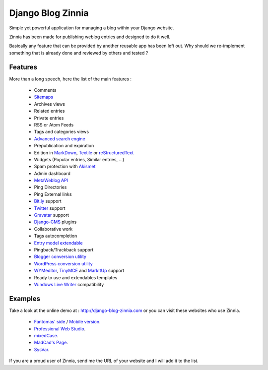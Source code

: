 ==================
Django Blog Zinnia
==================

Simple yet powerful application for managing a blog within your Django website.

Zinnia has been made for publishing weblog entries and designed to do it well.

Basically any feature that can be provided by another reusable app has been
left out.
Why should we re-implement something that is already done and reviewed by
others and tested ?

Features
========

More than a long speech, here the list of the main features :

  * Comments
  * `Sitemaps`_
  * Archives views
  * Related entries
  * Private entries
  * RSS or Atom Feeds
  * Tags and categories views
  * `Advanced search engine`_
  * Prepublication and expiration
  * Edition in `MarkDown`_, `Textile`_ or `reStructuredText`_
  * Widgets (Popular entries, Similar entries, ...)
  * Spam protection with `Akismet`_
  * Admin dashboard
  * `MetaWeblog API`_
  * Ping Directories
  * Ping External links
  * `Bit.ly`_ support
  * `Twitter`_ support
  * `Gravatar`_ support
  * `Django-CMS`_ plugins
  * Collaborative work
  * Tags autocompletion
  * `Entry model extendable`_
  * Pingback/Trackback support
  * `Blogger conversion utility`_
  * `WordPress conversion utility`_
  * `WYMeditor`_, `TinyMCE`_ and `MarkItUp`_ support
  * Ready to use and extendables templates
  * `Windows Live Writer`_ compatibility

Examples
========

Take a look at the online demo at : http://django-blog-zinnia.com
or you can visit these websites who use Zinnia.

  * `Fantomas' side
    <http://fantomas.willbreak.it/blog/>`_ / `Mobile version
    <http://m.fantomas.willbreak.it/blog/>`_.
  * `Professional Web Studio
    <http://www.professionalwebstudio.com/en/weblog/>`_.
  * `mixedCase
    <http://www.mixedcase.nl/articles/>`_.
  * `MadCad's Page
    <http://mad-cad.net/blog/>`_.
  * `SysVar
    <http://sysvar.net/>`_.

If you are a proud user of Zinnia, send me the URL of your website and I
will add it to the list.


.. _`Sitemaps`: http://django-blog-zinnia.com/documentation/configuration/#sitemaps
.. _`Advanced search engine`: http://django-blog-zinnia.com/documentation/search_engines/#advanced-search-engine
.. _`MarkDown`: http://daringfireball.net/projects/markdown/
.. _`Textile`: http://redcloth.org/hobix.com/textile/
.. _`reStructuredText`: http://docutils.sourceforge.net/rst.html
.. _`Akismet`: http://akismet.com
.. _`MetaWeblog API`: http://www.xmlrpc.com/metaWeblogApi
.. _`Bit.ly`: http://django-blog-zinnia.com/documentation/configuration/#bit-ly
.. _`Twitter`: http://django-blog-zinnia.com/documentation/configuration/#twitter
.. _`Gravatar`: http://gravatar.com/
.. _`Django-CMS`: http://django-blog-zinnia.com/documentation/configuration/#django-cms
.. _`Entry model extendable`: http://django-blog-zinnia.com/documentation/extending_entry_model/
.. _`WYMeditor`: http://www.wymeditor.org/
.. _`TinyMCE`: http://tinymce.moxiecode.com/
.. _`MarkItUp`: http://markitup.jaysalvat.com/
.. _`Blogger conversion utility`: http://django-blog-zinnia.com/documentation/import_export/#from-blogger-to-zinnia
.. _`WordPress conversion utility`: http://django-blog-zinnia.com/documentation/import_export/#from-wordpress-to-zinnia
.. _`Windows Live Writer`: http://explore.live.com/windows-live-writer
